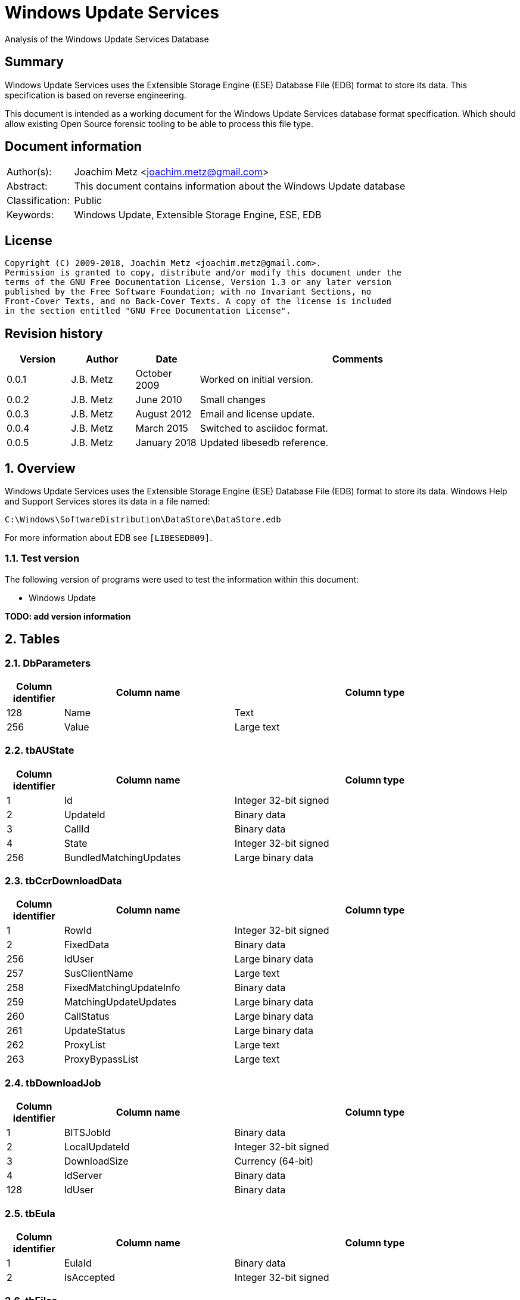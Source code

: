 = Windows Update Services
Analysis of the Windows Update Services Database

:toc:
:toclevels: 4

:numbered!:
[abstract]
== Summary
Windows Update Services uses the Extensible Storage Engine (ESE) Database File
(EDB) format to store its data. This specification is based on reverse
engineering.

This document is intended as a working document for the Windows Update Services
database format specification. Which should allow existing Open Source forensic
tooling to be able to process this file type.

[preface]
== Document information
[cols="1,5"]
|===
| Author(s): | Joachim Metz <joachim.metz@gmail.com>
| Abstract: | This document contains information about the Windows Update database
| Classification: | Public
| Keywords: | Windows Update, Extensible Storage Engine, ESE, EDB
|===

[preface]
== License
....
Copyright (C) 2009-2018, Joachim Metz <joachim.metz@gmail.com>.
Permission is granted to copy, distribute and/or modify this document under the
terms of the GNU Free Documentation License, Version 1.3 or any later version
published by the Free Software Foundation; with no Invariant Sections, no
Front-Cover Texts, and no Back-Cover Texts. A copy of the license is included
in the section entitled "GNU Free Documentation License".
....

[preface]
== Revision history
[cols="1,1,1,5",options="header"]
|===
| Version | Author | Date | Comments
| 0.0.1 | J.B. Metz | October 2009 | Worked on initial version.
| 0.0.2 | J.B. Metz | June 2010 | Small changes
| 0.0.3 | J.B. Metz | August 2012 | Email and license update.
| 0.0.4 | J.B. Metz | March 2015 | Switched to asciidoc format.
| 0.0.5 | J.B. Metz | January 2018 | Updated libesedb reference.
|===

:numbered:
== Overview
Windows Update Services uses the Extensible Storage Engine (ESE) Database File
(EDB) format to store its data. Windows Help and Support Services stores its
data in a file named:
....
C:\Windows\SoftwareDistribution\DataStore\DataStore.edb
....

For more information about EDB see `[LIBESEDB09]`.

=== Test version
The following version of programs were used to test the information within this
document:

* Windows Update

[yellow-background]*TODO: add version information*

== Tables
=== DbParameters

[cols="1,3,5",options="header"]
|===
| Column identifier | Column name | Column type
| 128 | Name | Text
| 256 | Value | Large text
|===

=== tbAUState

[cols="1,3,5",options="header"]
|===
| Column identifier | Column name | Column type
| 1 | Id | Integer 32-bit signed
| 2 | UpdateId | Binary data
| 3 | CallId | Binary data
| 4 | State | Integer 32-bit signed
| 256 | BundledMatchingUpdates | Large binary data
|===

=== tbCcrDownloadData

[cols="1,3,5",options="header"]
|===
| Column identifier | Column name | Column type
| 1 | RowId | Integer 32-bit signed
| 2 | FixedData | Binary data
| 256 | IdUser | Large binary data
| 257 | SusClientName | Large text
| 258 | FixedMatchingUpdateInfo | Binary data
| 259 | MatchingUpdateUpdates | Large binary data
| 260 | CallStatus | Large binary data
| 261 | UpdateStatus | Large binary data
| 262 | ProxyList | Large text
| 263 | ProxyBypassList | Large text
|===

=== tbDownloadJob

[cols="1,3,5",options="header"]
|===
| Column identifier | Column name | Column type
| 1 | BITSJobId | Binary data
| 2 | LocalUpdateId | Integer 32-bit signed
| 3 | DownloadSize | Currency (64-bit)
| 4 | IdServer | Binary data
| 128 | IdUser | Binary data
|===

=== tbEula

[cols="1,3,5",options="header"]
|===
| Column identifier | Column name | Column type
| 1 | EulaId | Binary data
| 2 | IsAccepted | Integer 32-bit signed
|===

=== tbFiles

[cols="1,3,5",options="header"]
|===
| Column identifier | Column name | Column type
| 1 | IdFileLocal | Integer 32-bit signed
| 2 | Size | Currency (64-bit)
| 3 | Modified | Binary data
| 4 | RefCount | Integer 32-bit signed
| 5 | DownloadMgrRefCount | Integer 32-bit signed
| 6 | ExpireDate | Binary data
| 7 | DownloadStatus | Integer 32-bit signed
| 8 | PatchingType | Integer 32-bit signed
| 128 | Digest | Binary data
| 129 | DigestAlgorithm | Text
| 256 | Name | Large text
| 257 | LocalTargetPath | Large text
| 258 | Urls | Large binary data
| 259 | EulaLanguage | Text
| 260 | EulaId | Binary data
|===

=== tbHistory

[cols="1,3,5",options="header"]
|===
| Column identifier | Column name | Column type
| 1 | IdEvent | Integer 32-bit signed
| 2 | Status | Integer 32-bit signed
| 3 | ServerSelection | Integer 32-bit signed
| 4 | MappedResult | Integer 32-bit signed
| 5 | UnmappedResult | Integer 32-bit signed
| 6 | UpdateId | Binary data
| 7 | ServerId | Binary data
| 8 | Date | Date and time
| 9 | Flags | Integer 32-bit signed
| 256 | ClientId | Large text
| 257 | Title | Large text
| 258 | Description | Large text
| 259 | UninstallNotes | Large text
| 260 | SupportUrl | Large text
| 261 | UninstallSteps | Large text
| 262 | Categories | Large text
| 263 | MoreInfoUrl | Large text
|===

=== tbServerConfig

[cols="1,3,5",options="header"]
|===
| Column identifier | Column name | Column type
| 1 | IdServer | Binary data
| 2 | IsRegistrationRequired | Binary data
| 128 | LastChange | Text
| 256 | AllowedEventIds | Large binary data
| 257 | IdPlugIn | Large text
| 258 | ServiceUrl | Large text
| 259 | Parameter | Large binary data
| 260 | PropertyName | Large text
| 261 | PropertyValue | Large text
|===

=== tbServerCookies

[cols="1,3,5",options="header"]
|===
| Column identifier | Column name | Column type
| 1 | IdServer | Binary data
| 2 | RefreshCookieRequired | Integer 32-bit signed
| 128 | Expiration | Text
| 256 | EncryptedData | Large binary data
| 257 | InvalidPid | Large binary data
|===

=== tbServiceData

[cols="1,3,5",options="header"]
|===
| Column identifier | Column name | Column type
| 1 | IdServer | Binary data
| 2 | AUState | Integer 32-bit signed
| 3 | ExpireDate | Binary data
| 4 | IssueDate | Binary data
| 5 | UIPluggin | Binary data
| 6 | WindowsUpd | Integer 32-bit signed
| 7 | JetStub_17_7 | NULL
| 8 | DeletePending | Integer 32-bit signed
| 9 | ReadOrder | Integer 32-bit signed
| 10 | LowPriSequenceNumber | Integer 16-bit signed
| 11 | NormalPriSequenceNumber | Integer 16-bit signed
| 12 | HighPriSequenceNumber | Integer 16-bit signed
| 13 | PerUpdateSequenceNumber | Integer 16-bit signed
| 128 | CertificateHashAlgo | Text
| 129 | SetupPrefix | Text
| 256 | CabUrl | Large text
| 257 | CertificateHash | Large binary data
| 258 | LocServiceName | Large text
| 259 | LocLanguage | Text
| 260 | RedirectUrls | Large text
|===

=== tbStoreVersion

[cols="1,3,5",options="header"]
|===
| Column identifier | Column name | Column type
| 1 | VersionMajor | Integer 32-bit signed
| 2 | VersionMinor | Integer 32-bit signed
|===

=== tbUpdateLocalizedProps

[cols="1,3,5",options="header"]
|===
| Column identifier | Column name | Column type
| 1 | IdEulaFile | Integer 32-bit signed
| 2 | IsLocDataSet | Boolean
| 3 | Language | Text
| 4 | IdLocal | Integer 32-bit signed
| 5 | ImageWidth | Integer 32-bit signed
| 6 | ImageHeight | Integer 32-bit signed
| 256 | Title | Large text
| 257 | Description | Large text
| 258 | RelNotes | Large text
| 259 | ImageSource | Large text
| 260 | ImageAltText | Large text
| 261 | UninstallNotes | Large text
| 262 | SupportUrl | Large text
| 263 | UninstallStep | Large text
| 264 | MoreInfoUrl | Large text
|===

=== tbUpdates

[cols="1,3,5",options="header"]
|===
| Column identifier | Column name | Column type
| 1 | IdLocal | Integer 32-bit signed
| 2 | UpdateId | Binary data
| 3 | RevisionNumber | Integer 32-bit signed
| 4 | UpdateDataAvailable | Integer 32-bit signed
| 5 | JetStub_21_5 | NULL
| 6 | LockState | Integer 32-bit signed
| 7 | FailCount | Integer 32-bit signed
| 8 | DeadlineCount | Integer 32-bit signed
| 9 | IsBeta | Integer 32-bit signed
| 10 | IsMandatory | Integer 32-bit signed
| 11 | ExplcitlyDeployable | Integer 32-bit signed
| 12 | LastInterestingFailure | Integer 32-bit signed
| 13 | CanSourceBeRequired | Integer 32-bit signed
| 14 | RequiresReacceptanceOfEula | Integer 32-bit signed
| 15 | UpdateType | Integer 32-bit signed
| 16 | DownloadDateExpire | Binary data
| 17 | DownloadStatus | Integer 32-bit signed
| 18 | DownloadSize | Currency (64-bit)
| 19 | AutoSelectOnWebSites | Integer 32-bit signed
| 20 | HandlerId | Integer 32-bit signed
| 21 | RequestedData | Integer 32-bit signed
| 22 | MaxDownloadSize | Currency (64-bit)
| 23 | MinDownloadSize | Currency (64-bit)
| 24 | RecommendedCpuSpeed | Integer 32-bit signed
| 25 | RecommendedMemory | Integer 32-bit signed
| 26 | RecommendedDiskSpace | Integer 32-bit signed
| 27 | UpdAttributes | Integer 32-bit signed
| 128 | EulaId | Binary data
| 129 | InstallData | Binary data
| 130 | UninstallData | Binary data
| 131 | MsrcSeverity | Text
| 132 | DefaultPropertiesLanguage | Text
| 256 | SupportUrl | Large text
| 257 | IsInstalled | Large binary data
| 258 | IsInstallable | Large binary data
| 259 | IsSuperceeded | Large binary data
| 260 | UpdateHandlerData | Large binary data
| 261 | IdFileLocal | Large binary data
| 262 | SupersededBy | Large binary data
| 263 | PrerequisiteUpdates | Large binary data
| 264 | BundledUpdates | Large binary data
| 269 | ParentCategory | Binary data
| 270 | MoreInfoUrl | Large text
| 271 | SecurityBulletinIds | Large text
| 272 | KBArticleIds | Large text
| 273 | RuleMetadata | Large binary data
| 274 | ServerRef | Binary data
| 275 | SupersededUpdates | Large binary data
| 276 | LanguagesL | Large text
| 277 | RequestedLanguagesEulaL | Large text
| 278 | RequestedLanguagesTextL | Large text
| 279 | CveIds | Large text
|===

=== tbSvcTransient

[cols="1,3,5",options="header"]
|===
| Column identifier | Column name | Column type
| 1 | IdServer | Binary data
| 256 | InstalledCategories | Large binary data
|===

=== tbHiddenUpdates

[cols="1,3,5",options="header"]
|===
| Column identifier | Column name | Column type
| 1 | Id | Integer 32-bit signed
| 256 | UpdateIds | Large binary data
|===

=== tbPerSrvUpdate%MD5%
Where %MD5% is the MD5 of the [yellow-background]*TODO*

[cols="1,3,5",options="header"]
|===
| Column identifier | Column name | Column type
| 1 | IdLocal | Integer 32-bit signed
| 2 | UpdateId | Binary data
| 3 | RevisionNumber | Integer 32-bit signed
| 4 | RevisionId | Integer 32-bit signed
| 5 | DeploymentId | Integer 32-bit signed
| 6 | IsLeaf | Boolean
| 7 | Type | Integer 32-bit signed
| 8 | HasDeadline | Boolean
| 9 | DeploymentAction | Integer 32-bit signed
| 10 | Deadline | Binary data
| 11 | IsAssigned | Boolean
| 12 | LastChangeTime | Binary data
| 13 | DownloadPriority | Integer 32-bit signed
|===

=== tbComputerInfo

[cols="1,3,5",options="header"]
|===
| Column identifier | Column name | Column type
| 1 | FixedSizeData | Binary data
| 256 | OSLocale | Large text
| 257 | ComputerManufacturer | Large text
| 258 | ComputerModel | Large text
| 259 | BiosVersion | Large text
| 260 | BiosName | Large text
| 261 | BiosReleaseDate | Large text
| 262 | ProcessorArchitecture | Large text
| 263 | DnsName | Large text
|===

[NOTE]
This table can be empty, without column definitions.

:numbered!:
[appendix]
== References

`[LIBESEDB09]`

[cols="1,5",options="header"]
|===
| Title: | Extensible Storage Engine (ESE) Database File (EDB) format
| Author(s): | Joachim Metz
| Date: | September 2009
| URL: | https://github.com/libyal/libesedb/blob/master/documentation/Extensible%20Storage%20Engine%20(ESE)%20Database%20File%20(EDB)%20format.asciidoc
|===

[appendix]
== GNU Free Documentation License
Version 1.3, 3 November 2008
Copyright © 2000, 2001, 2002, 2007, 2008 Free Software Foundation, Inc.
<http://fsf.org/>

Everyone is permitted to copy and distribute verbatim copies of this license
document, but changing it is not allowed.

=== 0. PREAMBLE
The purpose of this License is to make a manual, textbook, or other functional
and useful document "free" in the sense of freedom: to assure everyone the
effective freedom to copy and redistribute it, with or without modifying it,
either commercially or noncommercially. Secondarily, this License preserves for
the author and publisher a way to get credit for their work, while not being
considered responsible for modifications made by others.

This License is a kind of "copyleft", which means that derivative works of the
document must themselves be free in the same sense. It complements the GNU
General Public License, which is a copyleft license designed for free software.

We have designed this License in order to use it for manuals for free software,
because free software needs free documentation: a free program should come with
manuals providing the same freedoms that the software does. But this License is
not limited to software manuals; it can be used for any textual work,
regardless of subject matter or whether it is published as a printed book. We
recommend this License principally for works whose purpose is instruction or
reference.

=== 1. APPLICABILITY AND DEFINITIONS
This License applies to any manual or other work, in any medium, that contains
a notice placed by the copyright holder saying it can be distributed under the
terms of this License. Such a notice grants a world-wide, royalty-free license,
unlimited in duration, to use that work under the conditions stated herein. The
"Document", below, refers to any such manual or work. Any member of the public
is a licensee, and is addressed as "you". You accept the license if you copy,
modify or distribute the work in a way requiring permission under copyright law.

A "Modified Version" of the Document means any work containing the Document or
a portion of it, either copied verbatim, or with modifications and/or
translated into another language.

A "Secondary Section" is a named appendix or a front-matter section of the
Document that deals exclusively with the relationship of the publishers or
authors of the Document to the Document's overall subject (or to related
matters) and contains nothing that could fall directly within that overall
subject. (Thus, if the Document is in part a textbook of mathematics, a
Secondary Section may not explain any mathematics.) The relationship could be a
matter of historical connection with the subject or with related matters, or of
legal, commercial, philosophical, ethical or political position regarding them.

The "Invariant Sections" are certain Secondary Sections whose titles are
designated, as being those of Invariant Sections, in the notice that says that
the Document is released under this License. If a section does not fit the
above definition of Secondary then it is not allowed to be designated as
Invariant. The Document may contain zero Invariant Sections. If the Document
does not identify any Invariant Sections then there are none.

The "Cover Texts" are certain short passages of text that are listed, as
Front-Cover Texts or Back-Cover Texts, in the notice that says that the
Document is released under this License. A Front-Cover Text may be at most 5
words, and a Back-Cover Text may be at most 25 words.

A "Transparent" copy of the Document means a machine-readable copy, represented
in a format whose specification is available to the general public, that is
suitable for revising the document straightforwardly with generic text editors
or (for images composed of pixels) generic paint programs or (for drawings)
some widely available drawing editor, and that is suitable for input to text
formatters or for automatic translation to a variety of formats suitable for
input to text formatters. A copy made in an otherwise Transparent file format
whose markup, or absence of markup, has been arranged to thwart or discourage
subsequent modification by readers is not Transparent. An image format is not
Transparent if used for any substantial amount of text. A copy that is not
"Transparent" is called "Opaque".

Examples of suitable formats for Transparent copies include plain ASCII without
markup, Texinfo input format, LaTeX input format, SGML or XML using a publicly
available DTD, and standard-conforming simple HTML, PostScript or PDF designed
for human modification. Examples of transparent image formats include PNG, XCF
and JPG. Opaque formats include proprietary formats that can be read and edited
only by proprietary word processors, SGML or XML for which the DTD and/or
processing tools are not generally available, and the machine-generated HTML,
PostScript or PDF produced by some word processors for output purposes only.

The "Title Page" means, for a printed book, the title page itself, plus such
following pages as are needed to hold, legibly, the material this License
requires to appear in the title page. For works in formats which do not have
any title page as such, "Title Page" means the text near the most prominent
appearance of the work's title, preceding the beginning of the body of the text.

The "publisher" means any person or entity that distributes copies of the
Document to the public.

A section "Entitled XYZ" means a named subunit of the Document whose title
either is precisely XYZ or contains XYZ in parentheses following text that
translates XYZ in another language. (Here XYZ stands for a specific section
name mentioned below, such as "Acknowledgements", "Dedications",
"Endorsements", or "History".) To "Preserve the Title" of such a section when
you modify the Document means that it remains a section "Entitled XYZ"
according to this definition.

The Document may include Warranty Disclaimers next to the notice which states
that this License applies to the Document. These Warranty Disclaimers are
considered to be included by reference in this License, but only as regards
disclaiming warranties: any other implication that these Warranty Disclaimers
may have is void and has no effect on the meaning of this License.

=== 2. VERBATIM COPYING
You may copy and distribute the Document in any medium, either commercially or
noncommercially, provided that this License, the copyright notices, and the
license notice saying this License applies to the Document are reproduced in
all copies, and that you add no other conditions whatsoever to those of this
License. You may not use technical measures to obstruct or control the reading
or further copying of the copies you make or distribute. However, you may
accept compensation in exchange for copies. If you distribute a large enough
number of copies you must also follow the conditions in section 3.

You may also lend copies, under the same conditions stated above, and you may
publicly display copies.

=== 3. COPYING IN QUANTITY
If you publish printed copies (or copies in media that commonly have printed
covers) of the Document, numbering more than 100, and the Document's license
notice requires Cover Texts, you must enclose the copies in covers that carry,
clearly and legibly, all these Cover Texts: Front-Cover Texts on the front
cover, and Back-Cover Texts on the back cover. Both covers must also clearly
and legibly identify you as the publisher of these copies. The front cover must
present the full title with all words of the title equally prominent and
visible. You may add other material on the covers in addition. Copying with
changes limited to the covers, as long as they preserve the title of the
Document and satisfy these conditions, can be treated as verbatim copying in
other respects.

If the required texts for either cover are too voluminous to fit legibly, you
should put the first ones listed (as many as fit reasonably) on the actual
cover, and continue the rest onto adjacent pages.

If you publish or distribute Opaque copies of the Document numbering more than
100, you must either include a machine-readable Transparent copy along with
each Opaque copy, or state in or with each Opaque copy a computer-network
location from which the general network-using public has access to download
using public-standard network protocols a complete Transparent copy of the
Document, free of added material. If you use the latter option, you must take
reasonably prudent steps, when you begin distribution of Opaque copies in
quantity, to ensure that this Transparent copy will remain thus accessible at
the stated location until at least one year after the last time you distribute
an Opaque copy (directly or through your agents or retailers) of that edition
to the public.

It is requested, but not required, that you contact the authors of the Document
well before redistributing any large number of copies, to give them a chance to
provide you with an updated version of the Document.

=== 4. MODIFICATIONS
You may copy and distribute a Modified Version of the Document under the
conditions of sections 2 and 3 above, provided that you release the Modified
Version under precisely this License, with the Modified Version filling the
role of the Document, thus licensing distribution and modification of the
Modified Version to whoever possesses a copy of it. In addition, you must do
these things in the Modified Version:

A. Use in the Title Page (and on the covers, if any) a title distinct from that
of the Document, and from those of previous versions (which should, if there
were any, be listed in the History section of the Document). You may use the
same title as a previous version if the original publisher of that version
gives permission.

B. List on the Title Page, as authors, one or more persons or entities
responsible for authorship of the modifications in the Modified Version,
together with at least five of the principal authors of the Document (all of
its principal authors, if it has fewer than five), unless they release you from
this requirement.

C. State on the Title page the name of the publisher of the Modified Version,
as the publisher.

D. Preserve all the copyright notices of the Document.

E. Add an appropriate copyright notice for your modifications adjacent to the
other copyright notices.

F. Include, immediately after the copyright notices, a license notice giving
the public permission to use the Modified Version under the terms of this
License, in the form shown in the Addendum below.

G. Preserve in that license notice the full lists of Invariant Sections and
required Cover Texts given in the Document's license notice.

H. Include an unaltered copy of this License.

I. Preserve the section Entitled "History", Preserve its Title, and add to it
an item stating at least the title, year, new authors, and publisher of the
Modified Version as given on the Title Page. If there is no section Entitled
"History" in the Document, create one stating the title, year, authors, and
publisher of the Document as given on its Title Page, then add an item
describing the Modified Version as stated in the previous sentence.

J. Preserve the network location, if any, given in the Document for public
access to a Transparent copy of the Document, and likewise the network
locations given in the Document for previous versions it was based on. These
may be placed in the "History" section. You may omit a network location for a
work that was published at least four years before the Document itself, or if
the original publisher of the version it refers to gives permission.

K. For any section Entitled "Acknowledgements" or "Dedications", Preserve the
Title of the section, and preserve in the section all the substance and tone of
each of the contributor acknowledgements and/or dedications given therein.

L. Preserve all the Invariant Sections of the Document, unaltered in their text
and in their titles. Section numbers or the equivalent are not considered part
of the section titles.

M. Delete any section Entitled "Endorsements". Such a section may not be
included in the Modified Version.

N. Do not retitle any existing section to be Entitled "Endorsements" or to
conflict in title with any Invariant Section.

O. Preserve any Warranty Disclaimers.

If the Modified Version includes new front-matter sections or appendices that
qualify as Secondary Sections and contain no material copied from the Document,
you may at your option designate some or all of these sections as invariant. To
do this, add their titles to the list of Invariant Sections in the Modified
Version's license notice. These titles must be distinct from any other section
titles.

You may add a section Entitled "Endorsements", provided it contains nothing but
endorsements of your Modified Version by various parties—for example,
statements of peer review or that the text has been approved by an organization
as the authoritative definition of a standard.

You may add a passage of up to five words as a Front-Cover Text, and a passage
of up to 25 words as a Back-Cover Text, to the end of the list of Cover Texts
in the Modified Version. Only one passage of Front-Cover Text and one of
Back-Cover Text may be added by (or through arrangements made by) any one
entity. If the Document already includes a cover text for the same cover,
previously added by you or by arrangement made by the same entity you are
acting on behalf of, you may not add another; but you may replace the old one,
on explicit permission from the previous publisher that added the old one.

The author(s) and publisher(s) of the Document do not by this License give
permission to use their names for publicity for or to assert or imply
endorsement of any Modified Version.

=== 5. COMBINING DOCUMENTS
You may combine the Document with other documents released under this License,
under the terms defined in section 4 above for modified versions, provided that
you include in the combination all of the Invariant Sections of all of the
original documents, unmodified, and list them all as Invariant Sections of your
combined work in its license notice, and that you preserve all their Warranty
Disclaimers.

The combined work need only contain one copy of this License, and multiple
identical Invariant Sections may be replaced with a single copy. If there are
multiple Invariant Sections with the same name but different contents, make the
title of each such section unique by adding at the end of it, in parentheses,
the name of the original author or publisher of that section if known, or else
a unique number. Make the same adjustment to the section titles in the list of
Invariant Sections in the license notice of the combined work.

In the combination, you must combine any sections Entitled "History" in the
various original documents, forming one section Entitled "History"; likewise
combine any sections Entitled "Acknowledgements", and any sections Entitled
"Dedications". You must delete all sections Entitled "Endorsements".

=== 6. COLLECTIONS OF DOCUMENTS
You may make a collection consisting of the Document and other documents
released under this License, and replace the individual copies of this License
in the various documents with a single copy that is included in the collection,
provided that you follow the rules of this License for verbatim copying of each
of the documents in all other respects.

You may extract a single document from such a collection, and distribute it
individually under this License, provided you insert a copy of this License
into the extracted document, and follow this License in all other respects
regarding verbatim copying of that document.

=== 7. AGGREGATION WITH INDEPENDENT WORKS
A compilation of the Document or its derivatives with other separate and
independent documents or works, in or on a volume of a storage or distribution
medium, is called an "aggregate" if the copyright resulting from the
compilation is not used to limit the legal rights of the compilation's users
beyond what the individual works permit. When the Document is included in an
aggregate, this License does not apply to the other works in the aggregate
which are not themselves derivative works of the Document.

If the Cover Text requirement of section 3 is applicable to these copies of the
Document, then if the Document is less than one half of the entire aggregate,
the Document's Cover Texts may be placed on covers that bracket the Document
within the aggregate, or the electronic equivalent of covers if the Document is
in electronic form. Otherwise they must appear on printed covers that bracket
the whole aggregate.

=== 8. TRANSLATION
Translation is considered a kind of modification, so you may distribute
translations of the Document under the terms of section 4. Replacing Invariant
Sections with translations requires special permission from their copyright
holders, but you may include translations of some or all Invariant Sections in
addition to the original versions of these Invariant Sections. You may include
a translation of this License, and all the license notices in the Document, and
any Warranty Disclaimers, provided that you also include the original English
version of this License and the original versions of those notices and
disclaimers. In case of a disagreement between the translation and the original
version of this License or a notice or disclaimer, the original version will
prevail.

If a section in the Document is Entitled "Acknowledgements", "Dedications", or
"History", the requirement (section 4) to Preserve its Title (section 1) will
typically require changing the actual title.

=== 9. TERMINATION
You may not copy, modify, sublicense, or distribute the Document except as
expressly provided under this License. Any attempt otherwise to copy, modify,
sublicense, or distribute it is void, and will automatically terminate your
rights under this License.

However, if you cease all violation of this License, then your license from a
particular copyright holder is reinstated (a) provisionally, unless and until
the copyright holder explicitly and finally terminates your license, and (b)
permanently, if the copyright holder fails to notify you of the violation by
some reasonable means prior to 60 days after the cessation.

Moreover, your license from a particular copyright holder is reinstated
permanently if the copyright holder notifies you of the violation by some
reasonable means, this is the first time you have received notice of violation
of this License (for any work) from that copyright holder, and you cure the
violation prior to 30 days after your receipt of the notice.

Termination of your rights under this section does not terminate the licenses
of parties who have received copies or rights from you under this License. If
your rights have been terminated and not permanently reinstated, receipt of a
copy of some or all of the same material does not give you any rights to use it.

=== 10. FUTURE REVISIONS OF THIS LICENSE
The Free Software Foundation may publish new, revised versions of the GNU Free
Documentation License from time to time. Such new versions will be similar in
spirit to the present version, but may differ in detail to address new problems
or concerns. See http://www.gnu.org/copyleft/.

Each version of the License is given a distinguishing version number. If the
Document specifies that a particular numbered version of this License "or any
later version" applies to it, you have the option of following the terms and
conditions either of that specified version or of any later version that has
been published (not as a draft) by the Free Software Foundation. If the
Document does not specify a version number of this License, you may choose any
version ever published (not as a draft) by the Free Software Foundation. If the
Document specifies that a proxy can decide which future versions of this
License can be used, that proxy's public statement of acceptance of a version
permanently authorizes you to choose that version for the Document.

=== 11. RELICENSING
"Massive Multiauthor Collaboration Site" (or "MMC Site") means any World Wide
Web server that publishes copyrightable works and also provides prominent
facilities for anybody to edit those works. A public wiki that anybody can edit
is an example of such a server. A "Massive Multiauthor Collaboration" (or
"MMC") contained in the site means any set of copyrightable works thus
published on the MMC site.

"CC-BY-SA" means the Creative Commons Attribution-Share Alike 3.0 license
published by Creative Commons Corporation, a not-for-profit corporation with a
principal place of business in San Francisco, California, as well as future
copyleft versions of that license published by that same organization.

"Incorporate" means to publish or republish a Document, in whole or in part, as
part of another Document.

An MMC is "eligible for relicensing" if it is licensed under this License, and
if all works that were first published under this License somewhere other than
this MMC, and subsequently incorporated in whole or in part into the MMC, (1)
had no cover texts or invariant sections, and (2) were thus incorporated prior
to November 1, 2008.

The operator of an MMC Site may republish an MMC contained in the site under
CC-BY-SA on the same site at any time before August 1, 2009, provided the MMC
is eligible for relicensing.

